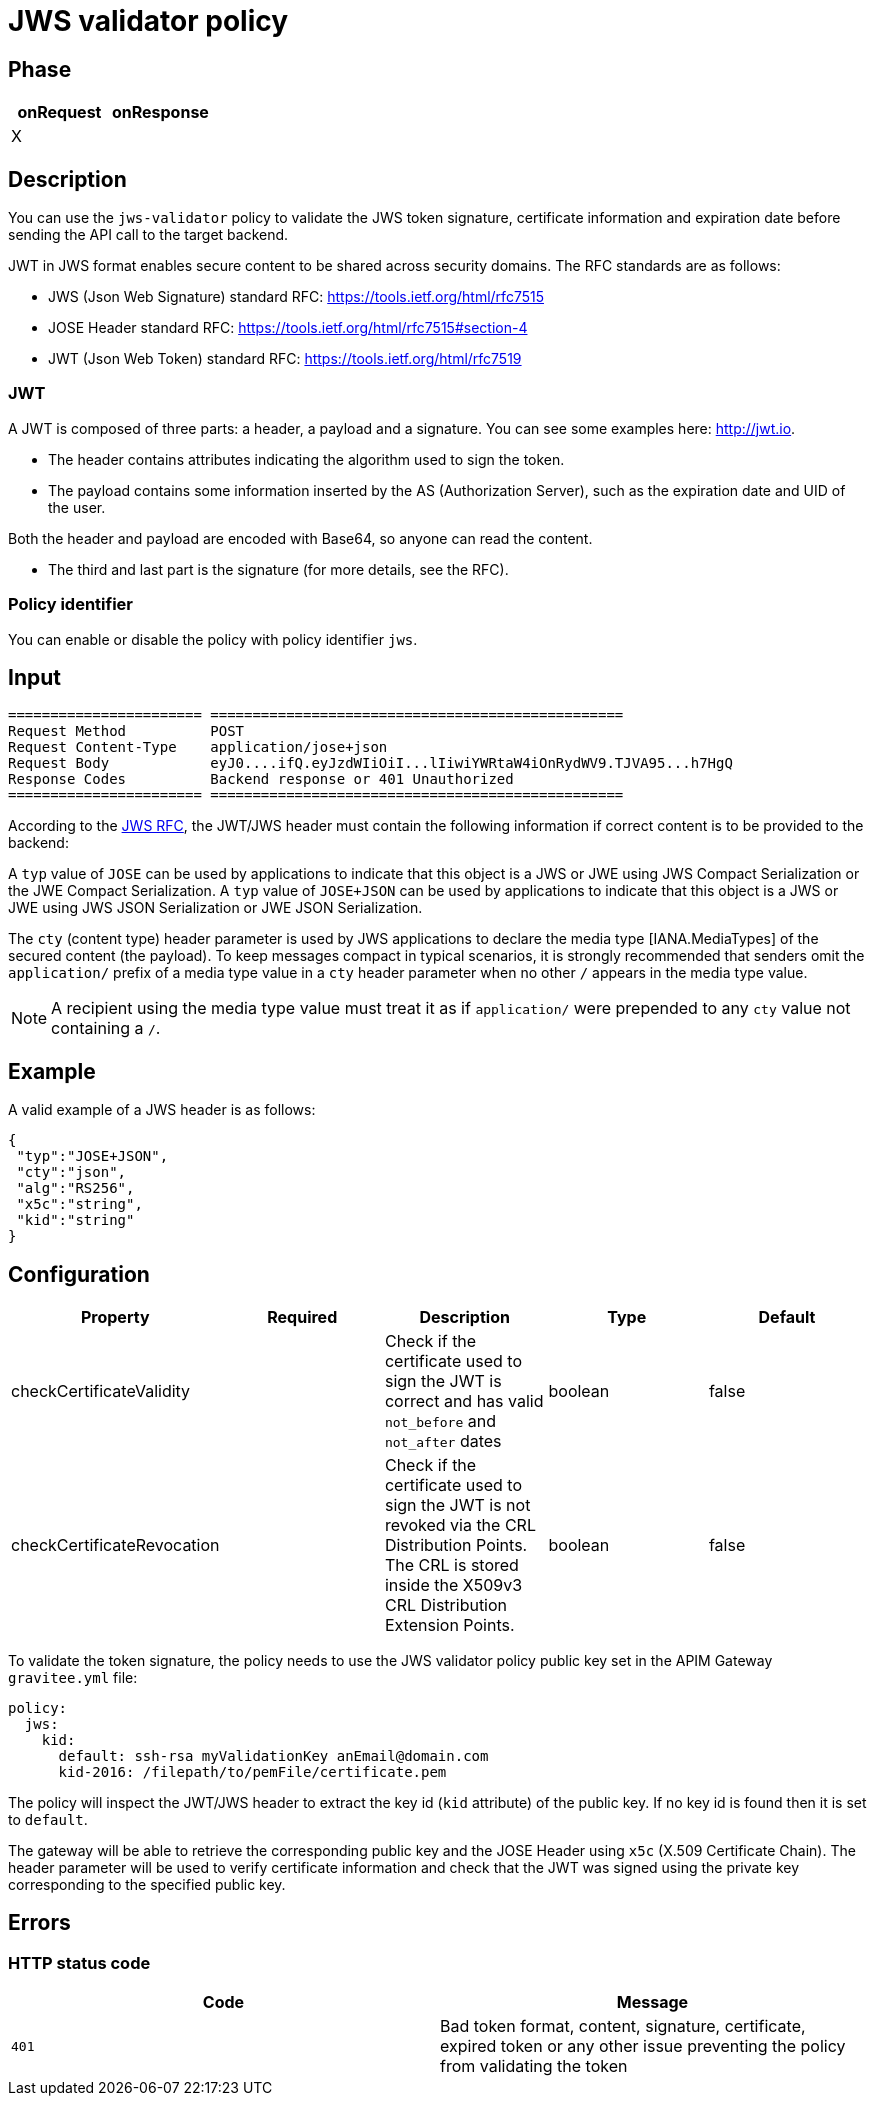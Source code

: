 = JWS validator policy

== Phase

|===
|onRequest |onResponse

| X
|
|===


== Description

You can use the `jws-validator` policy to validate the JWS token signature, certificate information and expiration date before sending the API call to the target backend.

JWT in JWS format enables secure content to be shared across security domains. The RFC standards are as follows:

- JWS (Json Web Signature) standard RFC: https://tools.ietf.org/html/rfc7515

- JOSE Header standard RFC: https://tools.ietf.org/html/rfc7515#section-4

- JWT (Json Web Token) standard RFC: https://tools.ietf.org/html/rfc7519

=== JWT

A JWT is composed of three parts: a header, a payload and a signature.
You can see some examples here: http://jwt.io.

- The header contains attributes indicating the algorithm used to sign the token.

- The payload contains some information inserted by the AS (Authorization Server), such as the expiration date and UID of the user.

Both the header and payload are encoded with Base64, so anyone can read the content.

- The third and last part is the signature (for more details, see the RFC).

=== Policy identifier

You can enable or disable the policy with policy identifier `jws`.

== Input

----
======================= =================================================
Request Method          POST
Request Content-Type    application/jose+json
Request Body            eyJ0....ifQ.eyJzdWIiOiI...lIiwiYWRtaW4iOnRydWV9.TJVA95...h7HgQ
Response Codes          Backend response or 401 Unauthorized
======================= =================================================
----

According to the link:https://tools.ietf.org/html/rfc7515#section-4.1.10[JWS RFC], the JWT/JWS header must contain the following information if correct content is to be provided to the backend:

A `typ` value of `JOSE` can be used by applications to indicate that this object is a JWS or JWE using JWS Compact Serialization or the JWE Compact Serialization.
A `typ` value of `JOSE+JSON` can be used by applications to indicate that this object is a JWS or JWE using JWS JSON Serialization or JWE JSON Serialization.

The `cty` (content type) header parameter is used by JWS applications to declare the media type [IANA.MediaTypes] of the secured content (the payload).
To keep messages compact in typical scenarios, it is strongly recommended that senders omit the `application/` prefix of a media type value in a `cty` header parameter when no other `/` appears in the media type value.

NOTE: A recipient using the media type value must treat it as if `application/` were prepended to any `cty` value not containing a `/`.

== Example

A valid example of a JWS header is as follows:

[source, json]
----
{
 "typ":"JOSE+JSON",
 "cty":"json",
 "alg":"RS256",
 "x5c":"string",
 "kid":"string"
}
----

== Configuration

|===
|Property |Required |Description |Type |Default

|checkCertificateValidity||Check if the certificate used to sign the JWT is correct and has valid `not_before` and `not_after` dates|boolean|false
|checkCertificateRevocation||Check if the certificate used to sign the JWT is not revoked via the CRL Distribution Points. The CRL is stored inside the X509v3 CRL Distribution Extension Points.|boolean|false
|===

To validate the token signature, the policy needs to use the JWS validator policy public key set in the APIM Gateway `gravitee.yml` file:

[source, yml]
----
policy:
  jws:
    kid:
      default: ssh-rsa myValidationKey anEmail@domain.com
      kid-2016: /filepath/to/pemFile/certificate.pem
----

The policy will inspect the JWT/JWS header to extract the key id (`kid` attribute) of the public key. If no key id is found then it is set to `default`.

The gateway will be able to retrieve the corresponding public key and the JOSE Header using `x5c` (X.509 Certificate Chain). The header parameter will be used to verify certificate information
and check that the JWT was signed using the private key corresponding to the specified public key.

== Errors

=== HTTP status code

|===
|Code |Message

| ```401```
| Bad token format, content, signature, certificate, expired token or any other issue preventing the policy from validating the token

|===
